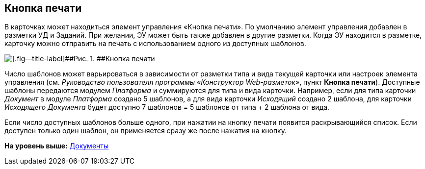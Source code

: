 
== Кнопка печати

В карточках может находиться элемент управления «Кнопка печати». По умолчанию элемент управления добавлен в разметки УД и Заданий. При желании, ЭУ может быть также добавлен в другие разметки. Когда ЭУ находится в разметке, карточку можно отправить на печать с использованием одного из доступных шаблонов.

image::PrintButton.png[[.fig--title-label]##Рис. 1. ##Кнопка печати]

Число шаблонов может варьироваться в зависимости от разметки типа и вида текущей карточки или настроек элемента управления (см. [.dfn .term]_Руководство пользователя программы «Конструктор Web-разметок»_, пункт [.keyword .wintitle]*Кнопка печати*). Доступные шаблоны передаются модулем [.dfn .term]_Платформа_ и суммируются для типа и вида карточки. Например, если для типа карточки [.dfn .term]_Документ_ в модуле [.dfn .term]_Платформа_ создано 5 шаблонов, а для вида карточки [.dfn .term]_Исходящий_ создано 2 шаблона, для карточки [.dfn .term]_Исходящего Документа_ будет доступно 7 шаблонов = 5 шаблонов от типа + 2 шаблона от вида.

Если число доступных шаблонов больше одного, при нажатии на кнопку печати появится раскрывающийся список. Если доступен только один шаблон, он применяется сразу же после нажатия на кнопку.

*На уровень выше:* xref:../topics/DocumentElements.html[Документы]

